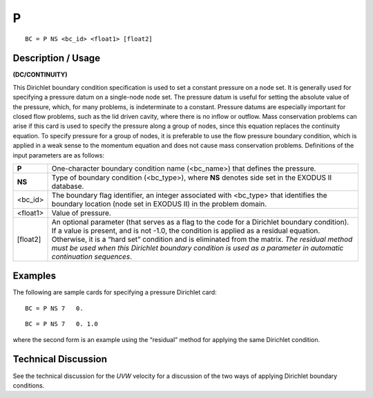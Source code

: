 *****
**P**
*****

::

	BC = P NS <bc_id> <float1> [float2]

-----------------------
**Description / Usage**
-----------------------

**(DC/CONTINUITY)**

This Dirichlet boundary condition specification is used to set a constant pressure on a
node set. It is generally used for specifying a pressure datum on a single-node node set.
The pressure datum is useful for setting the absolute value of the pressure, which, for
many problems, is indeterminate to a constant. Pressure datums are especially
important for closed flow problems, such as the lid driven cavity, where there is no
inflow or outflow. Mass conservation problems can arise if this card is used to specify
the pressure along a group of nodes, since this equation replaces the continuity
equation. To specify pressure for a group of nodes, it is preferable to use the flow
pressure boundary condition, which is applied in a weak sense to the momentum
equation and does not cause mass conservation problems. Definitions of the input
parameters are as follows:

========== ================================================================
**P**      One-character boundary condition name (<bc_name>) that
           defines the pressure.
**NS**     Type of boundary condition (<bc_type>), where **NS** denotes
           side set in the EXODUS II database.
<bc_id>    The boundary flag identifier, an integer associated with
           <bc_type> that identifies the boundary location (node set in
           EXODUS II) in the problem domain.
<float1>   Value of pressure.
[float2]   An optional parameter (that serves as a flag to the code for a
           Dirichlet boundary condition). If a value is present, and is
           not -1.0, the condition is applied as a residual equation.
           Otherwise, it is a “hard set” condition and is eliminated
           from the matrix. *The residual method must be used when
           this Dirichlet boundary condition is used as a parameter in
           automatic continuation sequences*.
========== ================================================================

------------
**Examples**
------------

The following are sample cards for specifying a pressure Dirichlet card:
::

   BC = P NS 7   0.

::

   BC = P NS 7   0. 1.0

where the second form is an example using the “residual” method for applying the
same Dirichlet condition.

-------------------------
**Technical Discussion**
-------------------------

See the technical discussion for the *UVW* velocity for a discussion of the two ways of
applying Dirichlet boundary conditions.







